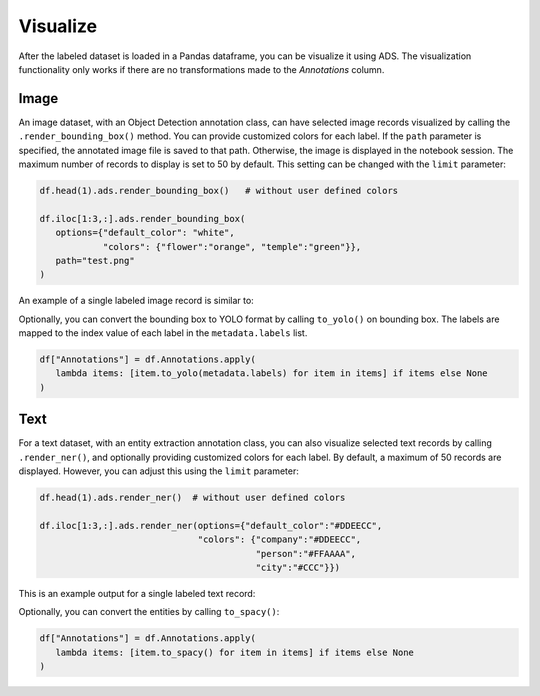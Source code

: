 Visualize
=========

After the labeled dataset is loaded in a Pandas dataframe, you can be visualize it using ADS.
The visualization functionality only works if there are no transformations made to the `Annotations` column.

Image
-----

An image dataset, with an Object Detection annotation class, can have selected image records 
visualized by calling the ``.render_bounding_box()`` method. You can provide customized colors for each label. 
If the ``path`` parameter is specified, the annotated image file is saved to that path. 
Otherwise, the image is displayed in the notebook session.
The maximum number of records to display is set to 50 by default. This setting can be changed with the ``limit`` parameter:

.. code:: ipython3

   df.head(1).ads.render_bounding_box()   # without user defined colors

   df.iloc[1:3,:].ads.render_bounding_box(
      options={"default_color": "white", 
               "colors": {"flower":"orange", "temple":"green"}},
      path="test.png"
   )



An example of a single labeled image record is similar to:

.. image:: figures/bounding_box.png

Optionally, you can  convert the bounding box to YOLO format by calling ``to_yolo()`` on bounding box. 
The labels are mapped to the index value of each label in the ``metadata.labels`` list.

.. code:: ipython3

   df["Annotations"] = df.Annotations.apply(
      lambda items: [item.to_yolo(metadata.labels) for item in items] if items else None
   )


Text
----

For a text dataset, with an entity extraction annotation class, 
you can also visualize selected text records by calling ``.render_ner()``, and 
optionally providing customized colors for each label. By default, a maximum of 50 records
are displayed. However, you can adjust this using the ``limit`` parameter:

.. code:: ipython3

   df.head(1).ads.render_ner()  # without user defined colors

   df.iloc[1:3,:].ads.render_ner(options={"default_color":"#DDEECC", 
                                 "colors": {"company":"#DDEECC", 
                                            "person":"#FFAAAA", 
                                            "city":"#CCC"}})

This is an example output for a single labeled text record:

.. image:: figures/ner.png

Optionally, you can convert the entities by calling ``to_spacy()``:

.. code:: ipython3

   df["Annotations"] = df.Annotations.apply(
      lambda items: [item.to_spacy() for item in items] if items else None
   )
